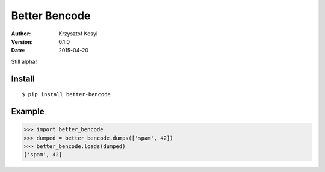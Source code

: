 ==============
Better Bencode
==============

:author: Krzysztof Kosyl
:version: 0.1.0
:date: 2015-04-20

Still alpha!


Install
-------

::

   $ pip install better-bencode


Example
-------

.. code-block:: pycon

    >>> import better_bencode
    >>> dumped = better_bencode.dumps(['spam', 42])
    >>> better_bencode.loads(dumped)
    ['spam', 42]
